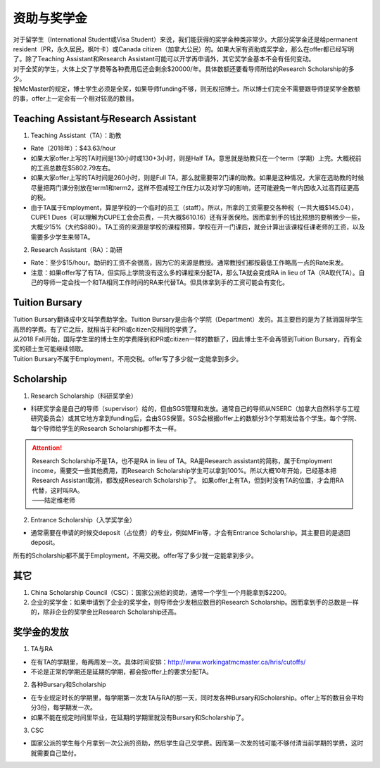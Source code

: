 ﻿资助与奖学金
==========================================
| 对于留学生（International Student或Visa Student）来说，我们能获得的奖学金种类非常少。大部分奖学金还是给permanent resident（PR，永久居民，枫叶卡）或Canada citizen（加拿大公民）的。如果大家有资助或奖学金，那么在offer都已经写明了。除了Teaching Assistant和Research Assistant可能可以开学再申请外，其它奖学金基本不会有任何变动。
| 对于全奖的学生，大体上交了学费等各种费用后还会剩余$20000/年。具体数额还要看导师所给的Research Scholarship的多少。
| 按McMaster的规定，博士学生必须是全奖，如果导师funding不够，则无权招博士。所以博士们完全不需要跟导师提奖学金数额的事，offer上一定会有一个相对较高的数目。

Teaching Assistant与Research Assistant
---------------------------------------------------------------------------------------------------
1. Teaching Assistant（TA）：助教

- Rate（2018年）：$43.63/hour
- 如果大家offer上写的TA时间是130小时或130+3小时，则是Half TA，意思就是助教只在一个term（学期）上完。大概税前的工资总数在$5802.79左右。
- 如果大家offer上写的TA时间是260小时，则是Full TA，那么就需要带2门课的助教。如果是这种情况，大家在选助教的时候尽量把两门课分别放在term1和term2，这样不但减轻工作压力以及对学习的影响，还可能避免一年内因收入过高而征更高的税。
- 由于TA属于Employment，算是学校的一个临时的员工（staff）。所以，所拿的工资需要交各种税（一共大概$145.04），CUPE1 Dues（可以理解为CUPE工会会员费，一共大概$610.16）还有牙医保险。因而拿到手的钱比预想的要稍微少一些，大概少15%（大约$880）。TA工资的来源是学校的课程预算，学校在开一门课后，就会计算出该课程任课老师的工资，以及需要多少学生来带TA。

2. Research Assistant（RA）：助研

- Rate：至少$15/hour。助研的工资不会很高，因为它的来源是教授。通常教授们都按最低工作略高一点的Rate来发。
- 注意：如果offer写了有TA，但实际上学院没有这么多的课程来分配TA，那么TA就会变成RA in lieu of TA（RA取代TA）。自己的导师一定会找一个和TA相同工作时间的RA来代替TA。但具体拿到手的工资可能会有变化。

Tuition Bursary
----------------------------------------
| Tuition Bursary翻译成中文叫学费助学金。Tuition Bursary是由各个学院（Department）发的。其主要目的是为了抵消国际学生高昂的学费。有了它之后，就相当于和PR或citizen交相同的学费了。
| 从2018 Fall开始，国际学生里的博士生的学费降到和PR或citizen一样的数额了，因此博士生不会再领到Tuition Bursary，而有全奖的硕士生可能继续领取。
| Tuition Bursary不属于Employment，不用交税。offer写了多少就一定能拿到多少。

Scholarship
-------------------------------------------
1. Research Scholarship（科研奖学金）

- 科研奖学金是自己的导师（supervisor）给的，但由SGS管理和发放。通常自己的导师从NSERC（加拿大自然科学与工程研究委员会）或其它地方拿到funding后，会由SGS保管。SGS会根据offer上的数额分3个学期发给各个学生。每个学院、每个导师给学生的Research Scholarship都不太一样。

.. attention::
  | Research Scholarship不是TA，也不是RA in lieu of TA。RA是Research assistant的简称，属于Employment income，需要交一些其他费用，而Research Scholarship学生可以拿到100%。所以大概10年开始，已经基本把Research Assistant取消，都改成Research Scholarship了。 如果offer上有TA，但到时没有TA的位置，才会用RA代替，这时叫RA。
  | ——陆定维老师

2. Entrance Scholarship（入学奖学金）

- 通常需要在申请的时候交deposit（占位费）的专业，例如MFin等，才会有Entrance Scholarship。其主要目的是退回deposit。

所有的Scholarship都不属于Employment，不用交税。offer写了多少就一定能拿到多少。

其它
---------------------------
1. China Scholarship Council（CSC）：国家公派给的资助，通常一个学生一个月能拿到$2200。
2. 企业的奖学金：如果申请到了企业的奖学金，则导师会少发相应数目的Research Scholarship。因而拿到手的总数是一样的，除非企业的奖学金比Research Scholarship还高。

奖学金的发放
-----------------------------------------------------
1. TA与RA

- 在有TA的学期里，每两周发一次。具体时间安排：http://www.workingatmcmaster.ca/hris/cutoffs/
- 不论是正常的学期还是延期的学期，都会按offer上的要求分配TA。

2. 各种Bursary和Scholarship

- 在专业规定时长的学期里，每学期第一次发TA与RA的那一天，同时发各种Bursary和Scholarship。offer上写的数目会平均分3份，每学期发一次。
- 如果不能在规定时间里毕业，在延期的学期里就没有Bursary和Scholarship了。

3. CSC

- 国家公派的学生每个月拿到一次公派的资助，然后学生自己交学费。因而第一次发的钱可能不够付清当前学期的学费，这时就需要自己垫付。
